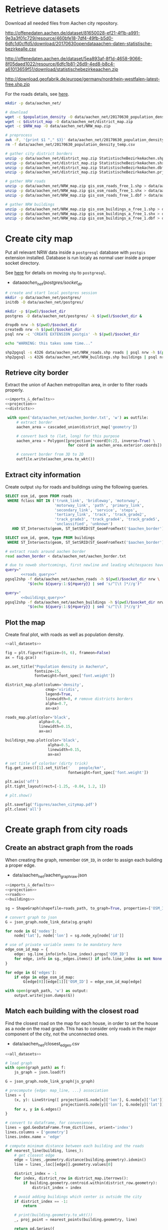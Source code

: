 #+PROPERTY: header-args :mkdirp yes
#+PROPERTY: header-args:python :shebang "#!/usr/bin/python \n# -*- coding: utf-8 -*-\nfrom __future__ import print_function"

* Retrieve datasets
  Download all needed files from Aachen city repository.

  #+NAME: population_density_link
  http://offenedaten.aachen.de/dataset/81650028-ef21-4f1b-a991-9e3a3f01c729/resource/460bfe18-7df4-49fb-b5d0-6dfc1d0cffd5/download/20170630opendataaachen-daten-statistische-bezirkealle.csv

  #+NAME: district_map_link
  http://offenedaten.aachen.de/dataset/5ea893af-8f1d-4658-9066-8f05daed1022/resource/6dfc1b81-26d9-4ed8-b8c4-a61013659f51/download/statistischebezirkeaachen.zip

  #+NAME: NRW_map_link
  http://download.geofabrik.de/europe/germany/nordrhein-westfalen-latest-free.shp.zip

  For the roads details, see [[https://simonb83.github.io/making-a-map-in-matplotlib.html][here]].

  #+BEGIN_SRC bash :var population_density=population_density_link district_map=district_map_link NRW_map=NRW_map_link :results none :tangle scripts/aachen_net/01_download.sh
    mkdir -p data/aachen_net/

    # download
    wget -c $population_density -O data/aachen_net/20170630_population_density_temp.csv
    wget -c $district_map -O data/aachen_net/district_map.zip
    wget -c $NRW_map -O data/aachen_net/NRW_map.zip

    # preprocess
    awk -F, '{print $1 "," $3}' data/aachen_net/20170630_population_density_temp.csv > data/aachen_net/20170630_population_density.csv
    rm -f data/aachen_net/20170630_population_density_temp.csv

    # gather city district borders
    unzip -p data/aachen_net/district_map.zip StatistischeBezirkeAachen.shp > data/aachen_net/aachen_district_map.shp
    unzip -p data/aachen_net/district_map.zip StatistischeBezirkeAachen.shx > data/aachen_net/aachen_district_map.shx
    unzip -p data/aachen_net/district_map.zip StatistischeBezirkeAachen.dbf > data/aachen_net/aachen_district_map.dbf
    unzip -p data/aachen_net/district_map.zip StatistischeBezirkeAachen.prj > data/aachen_net/aachen_district_map.prj

    # gather NRW roads
    unzip -p data/aachen_net/NRW_map.zip gis_osm_roads_free_1.shp > data/aachen_net/NRW_roads.shp
    unzip -p data/aachen_net/NRW_map.zip gis_osm_roads_free_1.shx > data/aachen_net/NRW_roads.shx
    unzip -p data/aachen_net/NRW_map.zip gis_osm_roads_free_1.dbf > data/aachen_net/NRW_roads.dbf

    # gather NRW buildings
    unzip -p data/aachen_net/NRW_map.zip gis_osm_buildings_a_free_1.shp > data/aachen_net/NRW_buildings.shp
    unzip -p data/aachen_net/NRW_map.zip gis_osm_buildings_a_free_1.shx > data/aachen_net/NRW_buildings.shx
    unzip -p data/aachen_net/NRW_map.zip gis_osm_buildings_a_free_1.dbf > data/aachen_net/NRW_buildings.dbf
  #+END_SRC

* Create city map
  Put all relevant NRW data inside a ~postgresql~ database with ~postgis~ extension installed.
  Database is run localy as normal user inside a proper socket directory.

  See [[https://simonb83.github.io/making-a-map-in-matplotlib.html][here]] for details on moving ~shp~ to ~postgresql~.

  #+NAME: socket_dir
  - data/aachen_net/postgres/socket_dir/

  #+BEGIN_SRC bash :results none :tangle scripts/aachen_net/02_postgres_init.sh :var socket_dir=socket_dir
    # create and start local postgres session
    mkdir -p data/aachen_net/postgres/
    initdb -D data/aachen_net/postgres/

    mkdir -p $(pwd)/$socket_dir
    postgres -D data/aachen_net/postgres/ -k $(pwd)/$socket_dir &

    dropdb nrw -h $(pwd)/$socket_dir
    createdb nrw -h $(pwd)/$socket_dir
    psql nrw -c 'CREATE EXTENSION postgis' -h $(pwd)/$socket_dir

    echo "WARNING: this takes some time..."

    shp2pgsql -s 4326 data/aachen_net/NRW_roads.shp roads | psql nrw -h $(pwd)/$socket_dir > /dev/null
    shp2pgsql -s 4326 data/aachen_net/NRW_buildings.shp buildings | psql nrw -h $(pwd)/$socket_dir > /dev/null
  #+END_SRC

** Retrieve city border
   Extract the union of Aachen metropolitan area, in order to filter roads properly.

   #+BEGIN_SRC python :results none :noweb yes :tangle scripts/aachen_net/03_city_border.py
     <<imports_&_defaults>>
     <<projection>>
     <<districts>>

      with open('data/aachen_net/aachen_border.txt', 'w') as outfile:
          # extract border
          aachen_area = cascaded_union(district_map['geometry'])

          # convert back to (lat, long) for this purpose
          aachen_area = Polygon([projection(*coord[0:2], inverse=True) \
                                 for coord in aachen_area.exterior.coords])

          # convert border from 3D to 2D
          outfile.write(aachen_area.to_wkt())
   #+END_SRC

** Extract city information
   Create output ~shp~ for roads and buildings using the following queries.

   #+NAME: roads_query
   #+BEGIN_SRC sql
     SELECT osm_id, geom FROM roads
      WHERE fclass NOT IN ('trunk_link', 'bridleway', 'motorway',
                           'motorway_link', 'path', 'primary_link',
                           'secondary_link', 'service', 'steps',
                           'tertiary_link', 'track', 'track_grade2',
                           'track_grade3', 'track_grade4', 'track_grade5',
                           'unclassified', 'unknown')
        AND ST_Intersects(geom, ST_SetSRID(ST_GeomFromText('$aachen_border'), 4326));
   #+END_SRC

   #+NAME: buildings_query
   #+BEGIN_SRC sql
     SELECT osm_id, geom, type FROM buildings
      WHERE ST_Intersects(geom, ST_SetSRID(ST_GeomFromText('$aachen_border'), 4326));
   #+END_SRC

   #+BEGIN_SRC bash :noweb yes :results output :tangle scripts/aachen_net/04_extraction.sh :var socket_dir=socket_dir
     # extract roads around aachen border
     read aachen_border < data/aachen_net/aachen_border.txt

     # due to noweb shortcomings, first newline and leading whitespaces have to be removed
     query="
            <<roads_query>>"
     pgsql2shp -f data/aachen_net/aachen_roads -h $(pwd)/$socket_dir nrw \
               "$(echo ${query:1:${#query}} | sed 's/^[\t ]*//g')"

     query="
            <<buildings_query>>"
     pgsql2shp -f data/aachen_net/aachen_buildings -h $(pwd)/$socket_dir nrw \
               "$(echo ${query:1:${#query}} | sed 's/^[\t ]*//g')"
   #+END_SRC

** Plot the map
   Create final plot, with roads as well as population density.

   #+BEGIN_SRC python :results none :noweb yes :tangle scripts/aachen_net/05_plot_map.py :var valid_types=flatten(utils.org:valid_types)
     <<all_datasets>>

     fig = plt.figure(figsize=(6, 6), frameon=False)
     ax = fig.gca()

     ax.set_title("Population density in Aachen\n",
                  fontsize=15,
                  fontweight=font_spec['font.weight'])

     district_map.plot(column='density',
                       cmap='viridis',
                       legend=True,
                       linewidth=0, # remove districts borders
                       alpha=0.7,
                       ax=ax)

     roads_map.plot(color='black',
                    alpha=0.6,
                    linewidth=0.15,
                    ax=ax)

     buildings_map.plot(color='black',
                        alpha=0.5,
                        linewidth=0.15,
                        ax=ax)

     # set title of colorbar (dirty trick)
     fig.get_axes()[1].set_title('    people/km²',
                                 fontweight=font_spec['font.weight'])

     plt.axis('off')
     plt.tight_layout(rect=[-1.25, -0.04, 1.2, 1])

     # plt.show()

     plt.savefig('figures/aachen_citymap.pdf')
     plt.close('all')
   #+END_SRC

* Create graph from city roads
** Create an abstract graph from the roads
   When creating the graph, remember ~OSM_ID~, in order to assign each building a proper edge.

   #+NAME: graph_path
   - data/aachen_net/aachen_graph_raw.json

   #+BEGIN_SRC python :noweb yes :var valid_types=flatten(utils.org:valid_types) :var graph_path=flatten(graph_path) :tangle scripts/aachen_net/06_get_roads_graph.py
     <<imports_&_defaults>>
     <<projection>>
     <<roads>>
     <<buildings>>

     sg = ShapeGraph(shapefile=roads_path, to_graph=True, properties=['OSM_ID'])

     # convert graph to json
     G = json_graph.node_link_data(sg.graph)

     for node in G['nodes']:
         node['lat'], node['lon'] = sg.node_xy[node['id']]

     # use of private variable seems to be mandatory here
     edge_osm_id_map = {
         edge: sg.line_info(info.line_index).props['OSM_ID']
         for edge, info in sg._edges.items() if info.line_index is not None
     }

     for edge in G['edges']:
         if edge in edge_osm_id_map:
             G[edge[0]][edge[1]]['OSM_ID'] = edge_osm_id_map[edge]

     with open(graph_path, 'w') as output:
         output.write(json.dumps(G))
   #+END_SRC

** Match each building with the closest road
   Find the closest road on the map for each house, in order to set the house as a node on the road graph.
   This has to consider only roads in the major component of the city, not the unconnected ones.

   #+NAME: closest_edges_path
   - data/aachen_net/closest_edges.csv

   #+BEGIN_SRC python :noweb yes :tangle scripts/aachen_net/07_get_closest_roads.py :var valid_types=flatten(utils.org:valid_types) :var closest_edges_path=flatten(closest_edges_path) :var graph_path=flatten(graph_path)
     <<all_datasets>>

     # load graph
     with open(graph_path) as f:
         js_graph = json.load(f)

     G = json_graph.node_link_graph(js_graph)

     # precompute {edge: map_line, ...} association
     lines = {
         (x, y): LineString([ projection(G.node[x]['lon'], G.node[x]['lat']),
                              projection(G.node[y]['lon'], G.node[y]['lat']) ])
         for x, y in G.edges()
     }

     # convert to dataframe, for convenience
     lines = gpd.GeoDataFrame.from_dict(lines, orient='index')
     lines.columns = ['geometry']
     lines.index.name = 'edge'

     # compute minimum distance between each building and the roads
     def nearest_line(building, lines_):
         # get closest edge
         edge = lines_.geometry.distance(building.geometry).idxmin()
         line = lines_.loc[[edge]].geometry.values[0]

         district_index = -1
         for index, district_row in district_map.iterrows():
             if building.geometry.centroid.within(district_row.geometry):
                 district_index = index

         # avoid adding buildings which center is outside the city
         if district_index == -1:
             return

         # print(building.geometry.to_wkt())
         _, proj_point = nearest_points(building.geometry, line)

         return pd.Series({
             'osm_id': building.OSM_ID,
             'edge0': edge[0],
             'edge1': edge[1],
             # edge (street) line
             'line': line,
             # location of new node
             'new_point': proj_point,
             # weight of new node
             'area': building.geometry.area,
             'district_index': district_index
         })

     closest_lines = []
     for index, row in buildings_map.iterrows():
         print("{}/{}".format(index, len(buildings_map)), end='\r')
         building_data = nearest_line(row, lines)
         closest_lines.append(building_data)

     pd.DataFrame(closest_lines).to_csv(closest_edges_path,
                                        quoting=csv.QUOTE_NONNUMERIC,
                                        index=None)
   #+END_SRC

** Project each building on its road
   The graph is filled with buildings, replacing each edge
   with two edges, with the building node in the middle.

   Use projected point of the building on the road point as actual position:
   line is supposed to be payed by the customer from the road to the home,
   so there is no cost for the operator.

   #+BEGIN_SRC python :noweb yes :var valid_types=flatten(utils.org:valid_types) :var graph_path=flatten(graph_path) :tangle scripts/aachen_net/08_add_buildings_to_graph.py :var closest_edges_path=flatten(closest_edges_path)
     <<all_datasets>>

     # read graph G
     with open(graph_path) as f:
         js_graph = json.load(f)

     G = json_graph.node_link_graph(js_graph)

     closest_lines = pd.read_csv(closest_edges_path)

     # pick only a fraction of buildings (resindential ones) since
     # we have no info about it, we suppose "residentiality" to be iid
     closest_lines = closest_lines.sample(frac=0.6, random_state=13)

     # split evenly the population across all district (remaining) buildings
     def split_population(group):
         # retrieve current district total population (same for all the group)
         district_id = group.district_index.iloc[0]
         district_population = district_map.loc[district_id].population

         # make proportion
         group['population'] = group.area / group.area.sum() * district_population

         return group

     # assigned each building an estimation of its number of inhabitants
     closest_lines = closest_lines.groupby('district_index').apply(split_population)

     # add new nodes, corresponding to buildings
     current_number = 0
     for _, group in closest_lines.groupby(['edge0', 'edge1']):
         edge = group['edge0'].iloc[0], group['edge1'].iloc[0]

         line = wkt.loads(group.line.iloc[0])

         # collect new point information
         new_points = []
         for _, row in group.iterrows():
             print("Added building {}/{}".format(current_number,
                                                 len(closest_lines)),
                   end="\r")

             current_number += 1

             proj_new_point = wkt.loads(row.new_point)
             new_point = Point(projection(proj_new_point.x,
                                          proj_new_point.y,
                                          inverse=True))
             new_points.append({
                 'n':          row.osm_id,
                 'new_point':  new_point,
                 'population': row.population,
                 'proj':       line.project(new_point)
             })

         # sort them via projection
         new_points.sort(key=lambda x: x['proj'])

         # add all new nodes to graph
         for new_point in new_points:
             G.add_node(node_for_adding=new_point['n'],
                        lon=new_point['new_point'].x,
                        lat=new_point['new_point'].y,
                        population=new_point['population'])

         # remove old edge
         G.remove_edge(*edge)

         # add new ones
         G.add_edge(edge[0], new_points[0]['n'])

         # loop over couples of subsequent points
         for point1, point2 in zip(new_points[:-1], new_points[1:]):
             # distance will be added later (also for untouched edges)
             G.add_edge(point1['n'], point2['n'])

         G.add_edge(new_points[-1]['n'], edge[1])

     # polish the graph

     # relevant information for nodes are
     # - lat
     # - lon
     # - population (> 0 if building)
     for node_id in G.nodes:
         node = G.nodes[node_id]

         lat = node['lat']
         lon = node['lon']

         if 'population' not in node:
             population = 0
         else:
             population = node['population']

         node.clear()
         node['lat'] = lat
         node['lon'] = lon
         node['population'] = population

     # prune unuseful nodes (no buildings, just two neighbours)
     for node in G.nodes(data=True):
         if G.degree(node[0]) == 2 and node[1]['population'] == 0:
             neighbours_ids = [id_ for id_ in G[node[0]]]

             # remove previous two edges
             G.remove_edge(node[0], neighbours_ids[0])
             G.remove_edge(node[0], neighbours_ids[1])

             G.add_edge(neighbours_ids[0], neighbours_ids[1])

     # relevant information for edges is only their length
     def Haversine_distance(point0, point1):
         lon1, lat1 = point0
         lon2, lat2 = point1

         # use precise measure for distance
         radius = 6371  # km

         # compute distance using Haversine formula
         dlat = math.radians(lat2 - lat1)
         dlon = math.radians(lon2 - lon1)
         a = (math.sin(dlat / 2) * math.sin(dlat / 2) +
              math.cos(math.radians(lat1)) * math.cos(math.radians(lat2)) *
              math.sin(dlon / 2) * math.sin(dlon / 2))
         c = 2 * math.atan2(math.sqrt(a), math.sqrt(1 - a))
         d = radius * c

         # use distance in meters
         return d * 1000

     for edge in G.edges:
         # read (and compute distance) between begin and end point
         node0 = G.nodes[edge[0]]
         node1 = G.nodes[edge[1]]

         edge_info = G.edges[edge]
         edge_info.clear()

         point0 = node0['lon'], node0['lat']
         point1 = node1['lon'], node1['lat']

         edge_info['distance'] = Haversine_distance(point0, point1)

     # certains id seems to be of type numpy.int64 in edges definition!
     # better fix them
     for edge_data in G.edges(data=True):
         if type(edge_data[0]) == np.int64 or \
            type(edge_data[1]) == np.int64:
             G.remove_edge(edge_data[0], edge_data[1])
             G.add_edge(int(edge_data[0]), int(edge_data[1]), **edge_data[2])

     with open(graph_path.replace('_raw.json', '_complete.json'), 'w') as output:
         output.write(json.dumps(json_graph.node_link_data(G)))
   #+END_SRC

** Plot obtained graph on the map
   Plot final graph on top of district map.

   #+BEGIN_SRC python :noweb yes :var valid_types=flatten(utils.org:valid_types) :var graph_path=flatten(graph_path) :tangle scripts/aachen_net/09_plot_city_graph.py
     <<imports_&_defaults>>
     <<projection>>
     <<districts>>

     # read graph G
     with open(graph_path.replace('_raw.json', '_complete.json')) as f:
         js_graph = json.load(f)

     G = json_graph.node_link_graph(js_graph)

     ## "convert" graph to GeoDataFrame

     # collect data into proper lists
     nodes = G.nodes(data=True)

     nodes_info = []
     for id_, data in nodes:
         point = Point(data['lon'], data['lat'])
         nodes_info.append({'geometry': point, **data})

     edges_info = []
     for node_id1, node_id2, data in G.edges(data=True):
         edge = LineString((
             (nodes[node_id1]['lon'], nodes[node_id1]['lat']),
             (nodes[node_id2]['lon'], nodes[node_id2]['lat'])
         ))

         edges_info.append({'geometry': edge, **data})

     ## provide GeoDataFrames
     nodes_df = gpd.GeoDataFrame(nodes_info)
     nodes_df.crs = {'init' :'epsg:4326'} # long-lat projection
     nodes_df = nodes_df.to_crs(projection.srs)

     edges_df = gpd.GeoDataFrame(edges_info)
     edges_df.crs = {'init' :'epsg:4326'} # long-lat projection
     edges_df = edges_df.to_crs(projection.srs)

     ## plot everything
     fig = plt.figure(figsize=(6, 6), frameon=False)
     ax = fig.gca()

     ax.set_title("Detail of extracted city graph\n",
                  fontsize=15,
                  fontweight=font_spec['font.weight'])

     # plot just city external border
     aachen_border = cascaded_union(district_map.geometry)
     gpd.GeoDataFrame({'geometry': [aachen_border]}).plot(color='white',
                                                          edgecolor='black',
                                                          linewidth=0.5,
                                                          ax=ax)

     nodes_df.plot(ax=ax,
                   markersize=1,
                   color='black',
                   zorder=2)

     edges_df.plot(ax=ax,
                   color='grey',
                   linewidth=0.5,
                   zorder=1)

     plt.axis('off')

     # cut a window for better visualization
     ax.set_xlim(294133, 294804)
     ax.set_ylim(5628460, 5628980)
     plt.tight_layout(rect=[-0.05, 0, 1.02, 1])

     # plt.show()

     plt.savefig('figures/aachen_city_graph.png')
     plt.close('all')
   #+END_SRC

* Solve associated ILP problem
  #+BEGIN_SRC python :noweb yes :var graph_path=flatten(graph_path) :tangle scripts/aachen_net/10_ILP.py
    <<imports_&_defaults>>
    <<projection>>

    from docplex.mp.model import Model

    ##############################
    # Load and pre-process graph #
    ##############################

    with open(graph_path.replace('_raw.json', '_complete.json')) as f:
        js_graph = json.load(f)

    G = json_graph.node_link_graph(js_graph)

    main_component_nodes = max(nx.connected_components(G), key=len)
    G = nx.subgraph(G, main_component_nodes)
    G = G.to_directed()

    # add artificial root node to G, with a zero-length arc for all the nodes
    G.add_node('r', population=0, lat=0, lon=0)

    for node_id in G.nodes:
        # TODO check if node is in R (candidate sub-roots)
        G.add_edge('r', node_id, distance=0)

    ####################
    # Model parameters #
    ####################
    d_M = 100 # meters
    n_M = 50  # users per DSLAM

    n_DSLAM_max = 1500
    n_DSLAM_min = 1000

    c_r = 1 # sub-root node cost
    c_f = 1 # unit cost of fiber cable
    c_c = 1 # unit cost of copper line
    c_e = 1 # unit cost of road excavation

    ###################
    # Setup variables #
    ###################

    m = Model()

    def name(source, target=None, var='x'):
        if target:
            return "{}_{}~{}".format(var, source, target)
        else:
            return "{}_{}".format(var, source)

    X = {}
    N = {}
    for i, (source, target) in enumerate(G.edges):
        if i % 10000 == 0:
            print("Initializing edge {}/{}".format(i, len(G.edges)), end='\r')

        if source not in X:
            X[source] = {}

        if source not in N:
            N[source] = {}

        ## active edge indicator
        X[source][target] = m.binary_var(name=name(source, target, var='x'))
        N[source][target] = m.continuous_var(name=name(source, target, var='n'))
        m.add_constraint(N[source][target] >= 0)

    D = {}
    for i, (node_id, data) in enumerate(G.nodes(data=True)):
        if i % 10000 == 0:
            print("Initializing node {}/{}".format(i, len(G.nodes)), end='\r')

        ## set distance counter
        D[node_id] = m.continuous_var(name=name(node_id, var='d'))
        m.add_constraint(D[node_id] >= 0)

    logger.info('Initialized variables')

    ######################
    # Objective function #
    ######################

    obj_func = 0

    # A), B) ~> suppose full-fiber for now
    for node_id in G.nodes():
        obj_func += D[node_id] * c_f

    # C)
    for source, target, data in G.edges(data=True):
        obj_func += X[source][target] * data['distance'] * c_e

    # D)
    for _, target in G.out_edges('r'):
        obj_func += X['r'][target] * c_r

    m.set_objective('min', obj_func)

    logger.info('Initialized objective function')

    ###############
    # Constraints #
    ###############

    for i, (node_id, data) in enumerate(G.nodes(data=True)):
        if i % 1000 == 0:
            print("Constraints on node {}/{}".format(i, len(G.nodes)), end='\r')

        in_count_X = 0
        in_count_N = 0
        for source, target in G.in_edges(node_id):
            in_count_X += X[source][target]
            in_count_N += N[source][target]

        out_count_X = 0
        out_count_N = 0
        for source, target in G.out_edges(node_id):
            out_count_X += X[source][target]
            out_count_N += N[source][target]

        # 2)
        if node_id == 'r':
            m.add_constraint(in_count_X == 0)
        elif data['population'] > 0: # terminal
            m.add_constraint(in_count_X == 1)
        else:
            m.add_constraint(in_count_X <= 1)

        # 3)
        if node_id == 'r':
            m.add_constraint(out_count_X >= 1)

        # 4)
        m.add_constraint(D[node_id] <= in_count_X * d_M)

        # 7), 8)
        if node_id != 'r':
            m.add_constraint(in_count_N - out_count_N == data['population'])
        else:
            total_population = sum([_data['population'] for _, _data in G.nodes(data=True)])
            m.add_constraint(out_count_N == total_population)

    logger.info('Set constraints 2, 3, 4, 7, 8')

    for i, (source, target, data) in enumerate(G.edges(data=True)):
        if i % 1000 == 0:
            print("Constraints on edge {}/{}".format(i, len(G.edges)), end='\r')

        edge_length = data['distance']

        # 5)
        # m.add_constraint(D[target] - D[source] >= edge_length * X[source][target] - d_M * (1 - X[source][target]))
        # m.add_constraint(D[target] - D[source] <= edge_length * X[source][target] + d_M * (1 - X[source][target]))

        # 6)
        # m.add_constraint(N[source][target] <= X[source][target] * n_M)

    logger.info('Set constraints 5, 6')

    print()

    if m.solve() is None:
        print("Unable to solve")
        exit(1)
    else:
        m.print_solution()

    for source, target in G.edges:
        G[source][target]['x'] = X[source][target].solution_value
        G[source][target]['n'] = N[source][target].solution_value

        if G[source][target]['n'] > n_M:
            print(source, target)

    for node_id in G.nodes:
        G.node[node_id]['d'] = D[node_id].solution_value
        ##

    nodes = G.nodes(data=True)

    nodes_info = []
    for id_, data in nodes:
        point = Point(data['lon'], data['lat'])

        data_ = data.copy()
        data_['geometry'] = point
        data_['id'] = id_

        nodes_info.append(data_)

    edges_info = []
    for node_id1, node_id2, data in G.edges(data=True):
        edge = LineString((
            (nodes[node_id1]['lon'], nodes[node_id1]['lat']),
            (nodes[node_id2]['lon'], nodes[node_id2]['lat'])
        ))

        data_ = data.copy()
        data_['geometry'] = edge
        data_['source'] = node_id1
        data_['target'] = node_id2

        edges_info.append(data_)

    ## provide GeoDataFrames
    nodes_df = gpd.GeoDataFrame(nodes_info)
    nodes_df.crs = {'init' :'epsg:4326'} # long-lat projection
    nodes_df = nodes_df.to_crs(projection.srs)

    edges_df = gpd.GeoDataFrame(edges_info)
    edges_df.crs = {'init' :'epsg:4326'} # long-lat projection
    edges_df = edges_df.to_crs(projection.srs)

    ##
    fig = plt.figure(figsize=(6, 6), frameon=False)
    ax = fig.gca()

    nodes_df[nodes_df["id"] != 'r'].plot(ax=ax,
                                         markersize=1,
                                         color='black',
                                         zorder=2)

    edges_df[(edges_df['x'] == 1) & (edges_df['source'] != 'r')].plot(ax=ax,
                                                                      column='n',
                                                                      # column='weight',
                                                                    linewidth=0.5,
                                                                      zorder=1)

    plt.axis('off')
    plt.tight_layout(rect=[-0.1, -0.05, 1.1, 1])
    plt.show()
  #+END_SRC

* COMMENT Local variables
  # Local Variables:
  # org-confirm-babel-evaluate: nil
  # eval: (add-hook 'before-save-hook (lambda () (indent-region (point-min) (point-max) nil)) t t)
  # eval: (add-hook 'after-save-hook 'org-babel-tangle-this-file t t)
  # eval: (add-hook 'org-babel-pre-tangle-hook (lambda () (org-babel-lob-ingest "utils.org")) t t)
  # End:
